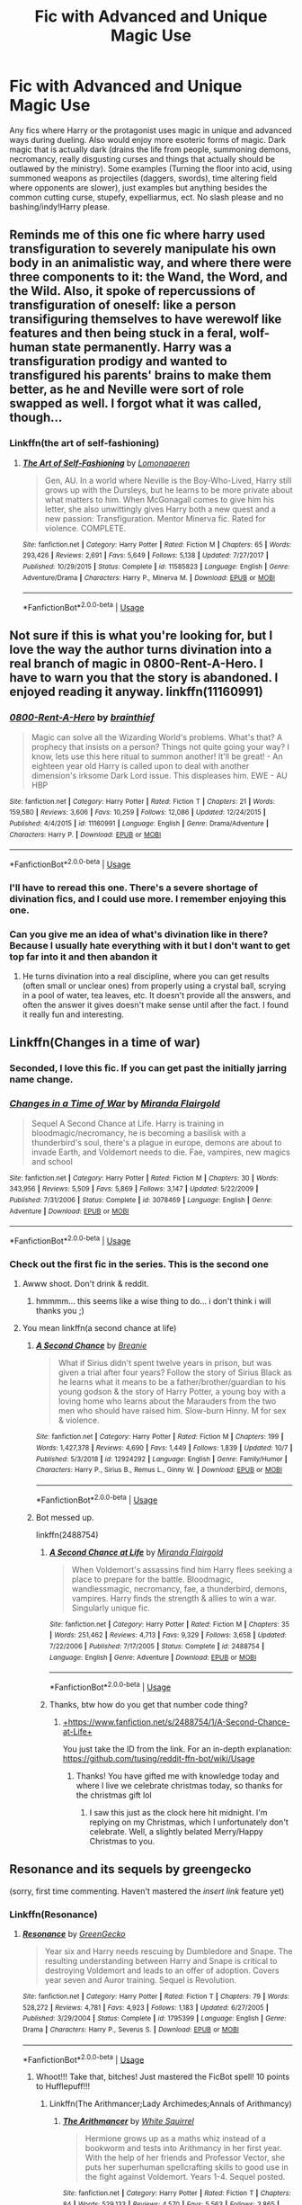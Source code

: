 #+TITLE: Fic with Advanced and Unique Magic Use

* Fic with Advanced and Unique Magic Use
:PROPERTIES:
:Author: WebCrusader_5
:Score: 106
:DateUnix: 1572032347.0
:DateShort: 2019-Oct-25
:FlairText: Request
:END:
Any fics where Harry or the protagonist uses magic in unique and advanced ways during dueling. Also would enjoy more esoteric forms of magic. Dark magic that is actually dark (drains the life from people, summoning demons, necromancy, really disgusting curses and things that actually should be outlawed by the ministry). Some examples (Turning the floor into acid, using summoned weapons as projectiles (daggers, swords), time altering field where opponents are slower), just examples but anything besides the common cutting curse, stupefy, expelliarmus, ect. No slash please and no bashing/indy!Harry please.


** Reminds me of this one fic where harry used transfiguration to severely manipulate his own body in an animalistic way, and where there were three components to it: the Wand, the Word, and the Wild. Also, it spoke of repercussions of transfiguration of oneself: like a person transifiguring themselves to have werewolf like features and then being stuck in a feral, wolf-human state permanently. Harry was a transfiguration prodigy and wanted to transfigured his parents' brains to make them better, as he and Neville were sort of role swapped as well. I forgot what it was called, though...
:PROPERTIES:
:Author: tastelessbrain
:Score: 25
:DateUnix: 1572038976.0
:DateShort: 2019-Oct-26
:END:

*** Linkffn(the art of self-fashioning)
:PROPERTIES:
:Author: Namzeh011
:Score: 21
:DateUnix: 1572039672.0
:DateShort: 2019-Oct-26
:END:

**** [[https://www.fanfiction.net/s/11585823/1/][*/The Art of Self-Fashioning/*]] by [[https://www.fanfiction.net/u/1265079/Lomonaaeren][/Lomonaaeren/]]

#+begin_quote
  Gen, AU. In a world where Neville is the Boy-Who-Lived, Harry still grows up with the Dursleys, but he learns to be more private about what matters to him. When McGonagall comes to give him his letter, she also unwittingly gives Harry both a new quest and a new passion: Transfiguration. Mentor Minerva fic. Rated for violence. COMPLETE.
#+end_quote

^{/Site/:} ^{fanfiction.net} ^{*|*} ^{/Category/:} ^{Harry} ^{Potter} ^{*|*} ^{/Rated/:} ^{Fiction} ^{M} ^{*|*} ^{/Chapters/:} ^{65} ^{*|*} ^{/Words/:} ^{293,426} ^{*|*} ^{/Reviews/:} ^{2,691} ^{*|*} ^{/Favs/:} ^{5,649} ^{*|*} ^{/Follows/:} ^{5,138} ^{*|*} ^{/Updated/:} ^{7/27/2017} ^{*|*} ^{/Published/:} ^{10/29/2015} ^{*|*} ^{/Status/:} ^{Complete} ^{*|*} ^{/id/:} ^{11585823} ^{*|*} ^{/Language/:} ^{English} ^{*|*} ^{/Genre/:} ^{Adventure/Drama} ^{*|*} ^{/Characters/:} ^{Harry} ^{P.,} ^{Minerva} ^{M.} ^{*|*} ^{/Download/:} ^{[[http://www.ff2ebook.com/old/ffn-bot/index.php?id=11585823&source=ff&filetype=epub][EPUB]]} ^{or} ^{[[http://www.ff2ebook.com/old/ffn-bot/index.php?id=11585823&source=ff&filetype=mobi][MOBI]]}

--------------

*FanfictionBot*^{2.0.0-beta} | [[https://github.com/tusing/reddit-ffn-bot/wiki/Usage][Usage]]
:PROPERTIES:
:Author: FanfictionBot
:Score: 7
:DateUnix: 1572039686.0
:DateShort: 2019-Oct-26
:END:


** Not sure if this is what you're looking for, but I love the way the author turns divination into a real branch of magic in 0800-Rent-A-Hero. I have to warn you that the story is abandoned. I enjoyed reading it anyway. linkffn(11160991)
:PROPERTIES:
:Author: Team-Mako-N7
:Score: 20
:DateUnix: 1572052224.0
:DateShort: 2019-Oct-26
:END:

*** [[https://www.fanfiction.net/s/11160991/1/][*/0800-Rent-A-Hero/*]] by [[https://www.fanfiction.net/u/4934632/brainthief][/brainthief/]]

#+begin_quote
  Magic can solve all the Wizarding World's problems. What's that? A prophecy that insists on a person? Things not quite going your way? I know, lets use this here ritual to summon another! It'll be great! - An eighteen year old Harry is called upon to deal with another dimension's irksome Dark Lord issue. This displeases him. EWE - AU HBP
#+end_quote

^{/Site/:} ^{fanfiction.net} ^{*|*} ^{/Category/:} ^{Harry} ^{Potter} ^{*|*} ^{/Rated/:} ^{Fiction} ^{T} ^{*|*} ^{/Chapters/:} ^{21} ^{*|*} ^{/Words/:} ^{159,580} ^{*|*} ^{/Reviews/:} ^{3,606} ^{*|*} ^{/Favs/:} ^{10,259} ^{*|*} ^{/Follows/:} ^{12,086} ^{*|*} ^{/Updated/:} ^{12/24/2015} ^{*|*} ^{/Published/:} ^{4/4/2015} ^{*|*} ^{/id/:} ^{11160991} ^{*|*} ^{/Language/:} ^{English} ^{*|*} ^{/Genre/:} ^{Drama/Adventure} ^{*|*} ^{/Characters/:} ^{Harry} ^{P.} ^{*|*} ^{/Download/:} ^{[[http://www.ff2ebook.com/old/ffn-bot/index.php?id=11160991&source=ff&filetype=epub][EPUB]]} ^{or} ^{[[http://www.ff2ebook.com/old/ffn-bot/index.php?id=11160991&source=ff&filetype=mobi][MOBI]]}

--------------

*FanfictionBot*^{2.0.0-beta} | [[https://github.com/tusing/reddit-ffn-bot/wiki/Usage][Usage]]
:PROPERTIES:
:Author: FanfictionBot
:Score: 5
:DateUnix: 1572052243.0
:DateShort: 2019-Oct-26
:END:


*** I'll have to reread this one. There's a severe shortage of divination fics, and I could use more. I remember enjoying this one.
:PROPERTIES:
:Author: Uhhhmaybe2018
:Score: 6
:DateUnix: 1572062020.0
:DateShort: 2019-Oct-26
:END:


*** Can you give me an idea of what's divination like in there? Because I usually hate everything with it but I don't want to get top far into it and then abandon it
:PROPERTIES:
:Score: 2
:DateUnix: 1572102102.0
:DateShort: 2019-Oct-26
:END:

**** He turns divination into a real discipline, where you can get results (often small or unclear ones) from properly using a crystal ball, scrying in a pool of water, tea leaves, etc. It doesn't provide all the answers, and often the answer it gives doesn't make sense until after the fact. I found it really fun and interesting.
:PROPERTIES:
:Author: Team-Mako-N7
:Score: 7
:DateUnix: 1572103347.0
:DateShort: 2019-Oct-26
:END:


** Linkffn(Changes in a time of war)
:PROPERTIES:
:Author: Shimbot42
:Score: 11
:DateUnix: 1572045855.0
:DateShort: 2019-Oct-26
:END:

*** Seconded, I love this fic. If you can get past the initially jarring name change.
:PROPERTIES:
:Author: Laoscaos
:Score: 5
:DateUnix: 1572068351.0
:DateShort: 2019-Oct-26
:END:


*** [[https://www.fanfiction.net/s/3078469/1/][*/Changes in a Time of War/*]] by [[https://www.fanfiction.net/u/100447/Miranda-Flairgold][/Miranda Flairgold/]]

#+begin_quote
  Sequel A Second Chance at Life. Harry is training in bloodmagic/necromancy, he is becoming a basilisk with a thunderbird's soul, there's a plague in europe, demons are about to invade Earth, and Voldemort needs to die. Fae, vampires, new magics and school
#+end_quote

^{/Site/:} ^{fanfiction.net} ^{*|*} ^{/Category/:} ^{Harry} ^{Potter} ^{*|*} ^{/Rated/:} ^{Fiction} ^{M} ^{*|*} ^{/Chapters/:} ^{30} ^{*|*} ^{/Words/:} ^{343,956} ^{*|*} ^{/Reviews/:} ^{5,509} ^{*|*} ^{/Favs/:} ^{5,869} ^{*|*} ^{/Follows/:} ^{3,147} ^{*|*} ^{/Updated/:} ^{5/22/2009} ^{*|*} ^{/Published/:} ^{7/31/2006} ^{*|*} ^{/Status/:} ^{Complete} ^{*|*} ^{/id/:} ^{3078469} ^{*|*} ^{/Language/:} ^{English} ^{*|*} ^{/Genre/:} ^{Adventure} ^{*|*} ^{/Download/:} ^{[[http://www.ff2ebook.com/old/ffn-bot/index.php?id=3078469&source=ff&filetype=epub][EPUB]]} ^{or} ^{[[http://www.ff2ebook.com/old/ffn-bot/index.php?id=3078469&source=ff&filetype=mobi][MOBI]]}

--------------

*FanfictionBot*^{2.0.0-beta} | [[https://github.com/tusing/reddit-ffn-bot/wiki/Usage][Usage]]
:PROPERTIES:
:Author: FanfictionBot
:Score: 3
:DateUnix: 1572045871.0
:DateShort: 2019-Oct-26
:END:


*** Check out the first fic in the series. This is the second one
:PROPERTIES:
:Author: ZacSt
:Score: 1
:DateUnix: 1572083834.0
:DateShort: 2019-Oct-26
:END:

**** Awww shoot. Don't drink & reddit.
:PROPERTIES:
:Author: Shimbot42
:Score: 3
:DateUnix: 1572089256.0
:DateShort: 2019-Oct-26
:END:

***** hmmmm... this seems like a wise thing to do... i don't think i will thanks you ;)
:PROPERTIES:
:Author: ZacSt
:Score: 2
:DateUnix: 1572089394.0
:DateShort: 2019-Oct-26
:END:


**** You mean linkffn(a second chance at life)
:PROPERTIES:
:Author: Erkkifloof
:Score: 2
:DateUnix: 1572109937.0
:DateShort: 2019-Oct-26
:END:

***** [[https://www.fanfiction.net/s/12924292/1/][*/A Second Chance/*]] by [[https://www.fanfiction.net/u/1265123/Breanie][/Breanie/]]

#+begin_quote
  What if Sirius didn't spent twelve years in prison, but was given a trial after four years? Follow the story of Sirius Black as he learns what it means to be a father/brother/guardian to his young godson & the story of Harry Potter, a young boy with a loving home who learns about the Marauders from the two men who should have raised him. Slow-burn Hinny. M for sex & violence.
#+end_quote

^{/Site/:} ^{fanfiction.net} ^{*|*} ^{/Category/:} ^{Harry} ^{Potter} ^{*|*} ^{/Rated/:} ^{Fiction} ^{M} ^{*|*} ^{/Chapters/:} ^{199} ^{*|*} ^{/Words/:} ^{1,427,378} ^{*|*} ^{/Reviews/:} ^{4,690} ^{*|*} ^{/Favs/:} ^{1,449} ^{*|*} ^{/Follows/:} ^{1,839} ^{*|*} ^{/Updated/:} ^{10/7} ^{*|*} ^{/Published/:} ^{5/3/2018} ^{*|*} ^{/id/:} ^{12924292} ^{*|*} ^{/Language/:} ^{English} ^{*|*} ^{/Genre/:} ^{Family/Humor} ^{*|*} ^{/Characters/:} ^{Harry} ^{P.,} ^{Sirius} ^{B.,} ^{Remus} ^{L.,} ^{Ginny} ^{W.} ^{*|*} ^{/Download/:} ^{[[http://www.ff2ebook.com/old/ffn-bot/index.php?id=12924292&source=ff&filetype=epub][EPUB]]} ^{or} ^{[[http://www.ff2ebook.com/old/ffn-bot/index.php?id=12924292&source=ff&filetype=mobi][MOBI]]}

--------------

*FanfictionBot*^{2.0.0-beta} | [[https://github.com/tusing/reddit-ffn-bot/wiki/Usage][Usage]]
:PROPERTIES:
:Author: FanfictionBot
:Score: 1
:DateUnix: 1572109954.0
:DateShort: 2019-Oct-26
:END:


***** Bot messed up.

linkffn(2488754)
:PROPERTIES:
:Author: Miqdad_Suleman
:Score: 1
:DateUnix: 1577206245.0
:DateShort: 2019-Dec-24
:END:

****** [[https://www.fanfiction.net/s/2488754/1/][*/A Second Chance at Life/*]] by [[https://www.fanfiction.net/u/100447/Miranda-Flairgold][/Miranda Flairgold/]]

#+begin_quote
  When Voldemort's assassins find him Harry flees seeking a place to prepare for the battle. Bloodmagic, wandlessmagic, necromancy, fae, a thunderbird, demons, vampires. Harry finds the strength & allies to win a war. Singularly unique fic.
#+end_quote

^{/Site/:} ^{fanfiction.net} ^{*|*} ^{/Category/:} ^{Harry} ^{Potter} ^{*|*} ^{/Rated/:} ^{Fiction} ^{M} ^{*|*} ^{/Chapters/:} ^{35} ^{*|*} ^{/Words/:} ^{251,462} ^{*|*} ^{/Reviews/:} ^{4,713} ^{*|*} ^{/Favs/:} ^{9,329} ^{*|*} ^{/Follows/:} ^{3,658} ^{*|*} ^{/Updated/:} ^{7/22/2006} ^{*|*} ^{/Published/:} ^{7/17/2005} ^{*|*} ^{/Status/:} ^{Complete} ^{*|*} ^{/id/:} ^{2488754} ^{*|*} ^{/Language/:} ^{English} ^{*|*} ^{/Genre/:} ^{Adventure} ^{*|*} ^{/Download/:} ^{[[http://www.ff2ebook.com/old/ffn-bot/index.php?id=2488754&source=ff&filetype=epub][EPUB]]} ^{or} ^{[[http://www.ff2ebook.com/old/ffn-bot/index.php?id=2488754&source=ff&filetype=mobi][MOBI]]}

--------------

*FanfictionBot*^{2.0.0-beta} | [[https://github.com/tusing/reddit-ffn-bot/wiki/Usage][Usage]]
:PROPERTIES:
:Author: FanfictionBot
:Score: 1
:DateUnix: 1577206260.0
:DateShort: 2019-Dec-24
:END:


****** Thanks, btw how do you get that number code thing?
:PROPERTIES:
:Author: Erkkifloof
:Score: 1
:DateUnix: 1577206591.0
:DateShort: 2019-Dec-24
:END:

******* [[https://www.fanfiction.net/s/2488754/1/A-Second-Chance-at-Life][+https://www.fanfiction.net/s/2488754/1/A-Second-Chance-at-Life+]]

You just take the ID from the link. For an in-depth explanation: [[https://github.com/tusing/reddit-ffn-bot/wiki/Usage]]
:PROPERTIES:
:Author: Miqdad_Suleman
:Score: 1
:DateUnix: 1577212260.0
:DateShort: 2019-Dec-24
:END:

******** Thanks! You have gifted me with knowledge today and where I live we celebrate christmas today, so thanks for the christmas gift lol
:PROPERTIES:
:Author: Erkkifloof
:Score: 1
:DateUnix: 1577213562.0
:DateShort: 2019-Dec-24
:END:

********* I saw this just as the clock here hit midnight. I'm replying on my Christmas, which I unfortunately don't celebrate. Well, a slightly belated Merry/Happy Christmas to you.
:PROPERTIES:
:Author: Miqdad_Suleman
:Score: 1
:DateUnix: 1577221379.0
:DateShort: 2019-Dec-25
:END:


** Resonance and its sequels by greengecko

(sorry, first time commenting. Haven't mastered the /insert link/ feature yet)
:PROPERTIES:
:Author: lorelei-11sco
:Score: 25
:DateUnix: 1572034115.0
:DateShort: 2019-Oct-25
:END:

*** Linkffn(Resonance)
:PROPERTIES:
:Author: PaladinofLaughs
:Score: 11
:DateUnix: 1572034576.0
:DateShort: 2019-Oct-25
:END:

**** [[https://www.fanfiction.net/s/1795399/1/][*/Resonance/*]] by [[https://www.fanfiction.net/u/562135/GreenGecko][/GreenGecko/]]

#+begin_quote
  Year six and Harry needs rescuing by Dumbledore and Snape. The resulting understanding between Harry and Snape is critical to destroying Voldemort and leads to an offer of adoption. Covers year seven and Auror training. Sequel is Revolution.
#+end_quote

^{/Site/:} ^{fanfiction.net} ^{*|*} ^{/Category/:} ^{Harry} ^{Potter} ^{*|*} ^{/Rated/:} ^{Fiction} ^{T} ^{*|*} ^{/Chapters/:} ^{79} ^{*|*} ^{/Words/:} ^{528,272} ^{*|*} ^{/Reviews/:} ^{4,781} ^{*|*} ^{/Favs/:} ^{4,923} ^{*|*} ^{/Follows/:} ^{1,183} ^{*|*} ^{/Updated/:} ^{6/27/2005} ^{*|*} ^{/Published/:} ^{3/29/2004} ^{*|*} ^{/Status/:} ^{Complete} ^{*|*} ^{/id/:} ^{1795399} ^{*|*} ^{/Language/:} ^{English} ^{*|*} ^{/Genre/:} ^{Drama} ^{*|*} ^{/Characters/:} ^{Harry} ^{P.,} ^{Severus} ^{S.} ^{*|*} ^{/Download/:} ^{[[http://www.ff2ebook.com/old/ffn-bot/index.php?id=1795399&source=ff&filetype=epub][EPUB]]} ^{or} ^{[[http://www.ff2ebook.com/old/ffn-bot/index.php?id=1795399&source=ff&filetype=mobi][MOBI]]}

--------------

*FanfictionBot*^{2.0.0-beta} | [[https://github.com/tusing/reddit-ffn-bot/wiki/Usage][Usage]]
:PROPERTIES:
:Author: FanfictionBot
:Score: 7
:DateUnix: 1572034586.0
:DateShort: 2019-Oct-25
:END:

***** Whoot!!! Take that, bitches! Just mastered the FicBot spell! 10 points to Hufflepuff!!!
:PROPERTIES:
:Author: PaladinofLaughs
:Score: 42
:DateUnix: 1572034672.0
:DateShort: 2019-Oct-25
:END:

****** Linkffn(The Arithmancer;Lady Archimedes;Annals of Arithmancy)
:PROPERTIES:
:Author: Uncommonality
:Score: 5
:DateUnix: 1572071198.0
:DateShort: 2019-Oct-26
:END:

******* [[https://www.fanfiction.net/s/10070079/1/][*/The Arithmancer/*]] by [[https://www.fanfiction.net/u/5339762/White-Squirrel][/White Squirrel/]]

#+begin_quote
  Hermione grows up as a maths whiz instead of a bookworm and tests into Arithmancy in her first year. With the help of her friends and Professor Vector, she puts her superhuman spellcrafting skills to good use in the fight against Voldemort. Years 1-4. Sequel posted.
#+end_quote

^{/Site/:} ^{fanfiction.net} ^{*|*} ^{/Category/:} ^{Harry} ^{Potter} ^{*|*} ^{/Rated/:} ^{Fiction} ^{T} ^{*|*} ^{/Chapters/:} ^{84} ^{*|*} ^{/Words/:} ^{529,133} ^{*|*} ^{/Reviews/:} ^{4,570} ^{*|*} ^{/Favs/:} ^{5,563} ^{*|*} ^{/Follows/:} ^{3,865} ^{*|*} ^{/Updated/:} ^{8/22/2015} ^{*|*} ^{/Published/:} ^{1/31/2014} ^{*|*} ^{/Status/:} ^{Complete} ^{*|*} ^{/id/:} ^{10070079} ^{*|*} ^{/Language/:} ^{English} ^{*|*} ^{/Characters/:} ^{Harry} ^{P.,} ^{Ron} ^{W.,} ^{Hermione} ^{G.,} ^{S.} ^{Vector} ^{*|*} ^{/Download/:} ^{[[http://www.ff2ebook.com/old/ffn-bot/index.php?id=10070079&source=ff&filetype=epub][EPUB]]} ^{or} ^{[[http://www.ff2ebook.com/old/ffn-bot/index.php?id=10070079&source=ff&filetype=mobi][MOBI]]}

--------------

[[https://www.fanfiction.net/s/11463030/1/][*/Lady Archimedes/*]] by [[https://www.fanfiction.net/u/5339762/White-Squirrel][/White Squirrel/]]

#+begin_quote
  Sequel to The Arithmancer. Years 5-7. Armed with a N.E.W.T. in Arithmancy after Voldemort's return, Hermione takes spellcrafting to new heights and must push the bounds of magic itself to help Harry defeat his enemy once and for all.
#+end_quote

^{/Site/:} ^{fanfiction.net} ^{*|*} ^{/Category/:} ^{Harry} ^{Potter} ^{*|*} ^{/Rated/:} ^{Fiction} ^{T} ^{*|*} ^{/Chapters/:} ^{82} ^{*|*} ^{/Words/:} ^{597,295} ^{*|*} ^{/Reviews/:} ^{5,577} ^{*|*} ^{/Favs/:} ^{4,207} ^{*|*} ^{/Follows/:} ^{4,719} ^{*|*} ^{/Updated/:} ^{7/7/2018} ^{*|*} ^{/Published/:} ^{8/22/2015} ^{*|*} ^{/Status/:} ^{Complete} ^{*|*} ^{/id/:} ^{11463030} ^{*|*} ^{/Language/:} ^{English} ^{*|*} ^{/Characters/:} ^{Harry} ^{P.,} ^{Hermione} ^{G.,} ^{George} ^{W.,} ^{Ginny} ^{W.} ^{*|*} ^{/Download/:} ^{[[http://www.ff2ebook.com/old/ffn-bot/index.php?id=11463030&source=ff&filetype=epub][EPUB]]} ^{or} ^{[[http://www.ff2ebook.com/old/ffn-bot/index.php?id=11463030&source=ff&filetype=mobi][MOBI]]}

--------------

[[https://www.fanfiction.net/s/13001252/1/][*/Annals of Arithmancy/*]] by [[https://www.fanfiction.net/u/5339762/White-Squirrel][/White Squirrel/]]

#+begin_quote
  Part 3 of The Arithmancer Series. Hermione won the war, but her career as the world's greatest arithmancer is just beginning. Now, she has places to go, spells to invent, and a family to start. Oh, and a whole lot of dementors to kill.
#+end_quote

^{/Site/:} ^{fanfiction.net} ^{*|*} ^{/Category/:} ^{Harry} ^{Potter} ^{*|*} ^{/Rated/:} ^{Fiction} ^{T} ^{*|*} ^{/Chapters/:} ^{24} ^{*|*} ^{/Words/:} ^{154,809} ^{*|*} ^{/Reviews/:} ^{1,030} ^{*|*} ^{/Favs/:} ^{1,199} ^{*|*} ^{/Follows/:} ^{1,419} ^{*|*} ^{/Updated/:} ^{3/23} ^{*|*} ^{/Published/:} ^{7/14/2018} ^{*|*} ^{/Status/:} ^{Complete} ^{*|*} ^{/id/:} ^{13001252} ^{*|*} ^{/Language/:} ^{English} ^{*|*} ^{/Characters/:} ^{Hermione} ^{G.,} ^{George} ^{W.} ^{*|*} ^{/Download/:} ^{[[http://www.ff2ebook.com/old/ffn-bot/index.php?id=13001252&source=ff&filetype=epub][EPUB]]} ^{or} ^{[[http://www.ff2ebook.com/old/ffn-bot/index.php?id=13001252&source=ff&filetype=mobi][MOBI]]}

--------------

*FanfictionBot*^{2.0.0-beta} | [[https://github.com/tusing/reddit-ffn-bot/wiki/Usage][Usage]]
:PROPERTIES:
:Author: FanfictionBot
:Score: 6
:DateUnix: 1572071221.0
:DateShort: 2019-Oct-26
:END:

******** A triple summoning! 10 points to fuckin Raveclaw!
:PROPERTIES:
:Author: Uncommonality
:Score: 7
:DateUnix: 1572073860.0
:DateShort: 2019-Oct-26
:END:

********* Thanks for the points

I'm a Ravenclaw and thus am allowed to thank you even though I did not do the summoning
:PROPERTIES:
:Author: Erkkifloof
:Score: 2
:DateUnix: 1572109857.0
:DateShort: 2019-Oct-26
:END:


**** Fuck, didn't work. Ok, try again.

Linkffn (Resonance)
:PROPERTIES:
:Author: PaladinofLaughs
:Score: 4
:DateUnix: 1572034606.0
:DateShort: 2019-Oct-25
:END:

***** Lets hope this works

ffnbot!refresh
:PROPERTIES:
:Author: nielswerf001
:Score: 1
:DateUnix: 1572073928.0
:DateShort: 2019-Oct-26
:END:


***** [deleted]
:PROPERTIES:
:Score: 1
:DateUnix: 1572090163.0
:DateShort: 2019-Oct-26
:END:

****** [[https://www.fanfiction.net/s/1795399/1/][*/Resonance/*]] by [[https://www.fanfiction.net/u/562135/GreenGecko][/GreenGecko/]]

#+begin_quote
  Year six and Harry needs rescuing by Dumbledore and Snape. The resulting understanding between Harry and Snape is critical to destroying Voldemort and leads to an offer of adoption. Covers year seven and Auror training. Sequel is Revolution.
#+end_quote

^{/Site/:} ^{fanfiction.net} ^{*|*} ^{/Category/:} ^{Harry} ^{Potter} ^{*|*} ^{/Rated/:} ^{Fiction} ^{T} ^{*|*} ^{/Chapters/:} ^{79} ^{*|*} ^{/Words/:} ^{528,272} ^{*|*} ^{/Reviews/:} ^{4,781} ^{*|*} ^{/Favs/:} ^{4,923} ^{*|*} ^{/Follows/:} ^{1,183} ^{*|*} ^{/Updated/:} ^{6/27/2005} ^{*|*} ^{/Published/:} ^{3/29/2004} ^{*|*} ^{/Status/:} ^{Complete} ^{*|*} ^{/id/:} ^{1795399} ^{*|*} ^{/Language/:} ^{English} ^{*|*} ^{/Genre/:} ^{Drama} ^{*|*} ^{/Characters/:} ^{Harry} ^{P.,} ^{Severus} ^{S.} ^{*|*} ^{/Download/:} ^{[[http://www.ff2ebook.com/old/ffn-bot/index.php?id=1795399&source=ff&filetype=epub][EPUB]]} ^{or} ^{[[http://www.ff2ebook.com/old/ffn-bot/index.php?id=1795399&source=ff&filetype=mobi][MOBI]]}

--------------

*FanfictionBot*^{2.0.0-beta} | [[https://github.com/tusing/reddit-ffn-bot/wiki/Usage][Usage]]
:PROPERTIES:
:Author: FanfictionBot
:Score: 1
:DateUnix: 1572090172.0
:DateShort: 2019-Oct-26
:END:


*** I love this series, but as a warning, the third is incomplete. From what I remember, it was winding down though, so it's not like a sudden dropoff, and there was a little bit on the author's blog/website that wasn't put on FFN yet. Might still be there.
:PROPERTIES:
:Author: girlikecupcake
:Score: 3
:DateUnix: 1572056769.0
:DateShort: 2019-Oct-26
:END:

**** I'll link it later when I find it again, but on their blog the author got about halfway through the final chapter.
:PROPERTIES:
:Author: _Blam_
:Score: 3
:DateUnix: 1572132690.0
:DateShort: 2019-Oct-27
:END:


** Linkffn (the mind arts)
:PROPERTIES:
:Author: Misdreamer
:Score: 10
:DateUnix: 1572041033.0
:DateShort: 2019-Oct-26
:END:

*** Linkffn(the mind arts) The bots picky like that
:PROPERTIES:
:Author: justasmolbean_
:Score: 8
:DateUnix: 1572047356.0
:DateShort: 2019-Oct-26
:END:

**** [[https://www.fanfiction.net/s/12740667/1/][*/The Mind Arts/*]] by [[https://www.fanfiction.net/u/7769074/Wu-Gang][/Wu Gang/]]

#+begin_quote
  What is more terrifying? A wizard who can kick down your door or a wizard who can look at you and know your every thought? Harry's journey into the mind arts begins with a bout of accidental magic and he practices it and hungers for the feelings it brings. [Major Canon Divergences beginning Third Year.]
#+end_quote

^{/Site/:} ^{fanfiction.net} ^{*|*} ^{/Category/:} ^{Harry} ^{Potter} ^{*|*} ^{/Rated/:} ^{Fiction} ^{T} ^{*|*} ^{/Chapters/:} ^{26} ^{*|*} ^{/Words/:} ^{203,490} ^{*|*} ^{/Reviews/:} ^{1,626} ^{*|*} ^{/Favs/:} ^{5,795} ^{*|*} ^{/Follows/:} ^{7,385} ^{*|*} ^{/Updated/:} ^{10/11} ^{*|*} ^{/Published/:} ^{11/27/2017} ^{*|*} ^{/id/:} ^{12740667} ^{*|*} ^{/Language/:} ^{English} ^{*|*} ^{/Genre/:} ^{Romance/Supernatural} ^{*|*} ^{/Characters/:} ^{Harry} ^{P.,} ^{Albus} ^{D.,} ^{Daphne} ^{G.,} ^{Gellert} ^{G.} ^{*|*} ^{/Download/:} ^{[[http://www.ff2ebook.com/old/ffn-bot/index.php?id=12740667&source=ff&filetype=epub][EPUB]]} ^{or} ^{[[http://www.ff2ebook.com/old/ffn-bot/index.php?id=12740667&source=ff&filetype=mobi][MOBI]]}

--------------

*FanfictionBot*^{2.0.0-beta} | [[https://github.com/tusing/reddit-ffn-bot/wiki/Usage][Usage]]
:PROPERTIES:
:Author: FanfictionBot
:Score: 6
:DateUnix: 1572047407.0
:DateShort: 2019-Oct-26
:END:


**** Ah, thanks.
:PROPERTIES:
:Author: Misdreamer
:Score: 3
:DateUnix: 1572080393.0
:DateShort: 2019-Oct-26
:END:


** The Denarian series has some pretty esoteric magics and awesome fight scenes.

linkffn(The Denarian Renegade;The Denarian Knight; The Denarian Lord)
:PROPERTIES:
:Author: fiftydarkness
:Score: 25
:DateUnix: 1572036388.0
:DateShort: 2019-Oct-26
:END:

*** I'd never heard of whatever crossover that's with and still felt like I understood everything that was going on with those books in case anyone is on the fence about this crossover.
:PROPERTIES:
:Author: ThellraAK
:Score: 5
:DateUnix: 1572067220.0
:DateShort: 2019-Oct-26
:END:

**** It's very good if you haven't read the Dresden Files, but it does get annoying after you do read them if you don't like fusions (which I don't, so the series lost its luster for me, though I love the magic used in them).
:PROPERTIES:
:Author: Alstreim
:Score: 2
:DateUnix: 1572067640.0
:DateShort: 2019-Oct-26
:END:

***** I was the opposite and hadn't read any of the Dresden Files when I read the fanfiction. It made me interested in reading it and I'm currently just starting on book 10 - *Small Favor*. I want the denarian stuff to come back!
:PROPERTIES:
:Author: Kitten_Wizard
:Score: 2
:DateUnix: 1572085305.0
:DateShort: 2019-Oct-26
:END:

****** Ah. Seems I expressed myself badly. The series that lost its luster for me after reading Dresden was Denarian Renegade, not Dresden.
:PROPERTIES:
:Author: Alstreim
:Score: 2
:DateUnix: 1572113712.0
:DateShort: 2019-Oct-26
:END:

******* I knew what you meant 😉
:PROPERTIES:
:Author: Kitten_Wizard
:Score: 1
:DateUnix: 1572291701.0
:DateShort: 2019-Oct-28
:END:


*** [[https://www.fanfiction.net/s/3473224/1/][*/The Denarian Renegade/*]] by [[https://www.fanfiction.net/u/524094/Shezza][/Shezza/]]

#+begin_quote
  By the age of seven, Harry Potter hated his home, his relatives and his life. However, an ancient demonic artefact has granted him the powers of a Fallen and now he will let nothing stop him in his quest for power. AU: Slight Xover with Dresden Files
#+end_quote

^{/Site/:} ^{fanfiction.net} ^{*|*} ^{/Category/:} ^{Harry} ^{Potter} ^{*|*} ^{/Rated/:} ^{Fiction} ^{M} ^{*|*} ^{/Chapters/:} ^{38} ^{*|*} ^{/Words/:} ^{234,997} ^{*|*} ^{/Reviews/:} ^{2,053} ^{*|*} ^{/Favs/:} ^{5,073} ^{*|*} ^{/Follows/:} ^{2,138} ^{*|*} ^{/Updated/:} ^{10/25/2007} ^{*|*} ^{/Published/:} ^{4/3/2007} ^{*|*} ^{/Status/:} ^{Complete} ^{*|*} ^{/id/:} ^{3473224} ^{*|*} ^{/Language/:} ^{English} ^{*|*} ^{/Genre/:} ^{Supernatural/Adventure} ^{*|*} ^{/Characters/:} ^{Harry} ^{P.} ^{*|*} ^{/Download/:} ^{[[http://www.ff2ebook.com/old/ffn-bot/index.php?id=3473224&source=ff&filetype=epub][EPUB]]} ^{or} ^{[[http://www.ff2ebook.com/old/ffn-bot/index.php?id=3473224&source=ff&filetype=mobi][MOBI]]}

--------------

[[https://www.fanfiction.net/s/3856581/1/][*/The Denarian Knight/*]] by [[https://www.fanfiction.net/u/524094/Shezza][/Shezza/]]

#+begin_quote
  Sequel to The Denarian Renegade: Harry, the new and reluctant Knight of the Cross, finds himself fighting against new enemies as he is dragged into conflict. He will have to use all of his power to overcome new obstacles, some more surprising than others.
#+end_quote

^{/Site/:} ^{fanfiction.net} ^{*|*} ^{/Category/:} ^{Harry} ^{Potter} ^{*|*} ^{/Rated/:} ^{Fiction} ^{M} ^{*|*} ^{/Chapters/:} ^{34} ^{*|*} ^{/Words/:} ^{191,276} ^{*|*} ^{/Reviews/:} ^{1,714} ^{*|*} ^{/Favs/:} ^{2,797} ^{*|*} ^{/Follows/:} ^{1,209} ^{*|*} ^{/Updated/:} ^{6/29/2008} ^{*|*} ^{/Published/:} ^{10/26/2007} ^{*|*} ^{/Status/:} ^{Complete} ^{*|*} ^{/id/:} ^{3856581} ^{*|*} ^{/Language/:} ^{English} ^{*|*} ^{/Genre/:} ^{Supernatural/Adventure} ^{*|*} ^{/Characters/:} ^{Harry} ^{P.} ^{*|*} ^{/Download/:} ^{[[http://www.ff2ebook.com/old/ffn-bot/index.php?id=3856581&source=ff&filetype=epub][EPUB]]} ^{or} ^{[[http://www.ff2ebook.com/old/ffn-bot/index.php?id=3856581&source=ff&filetype=mobi][MOBI]]}

--------------

[[https://www.fanfiction.net/s/4359957/1/][*/The Denarian Lord/*]] by [[https://www.fanfiction.net/u/524094/Shezza][/Shezza/]]

#+begin_quote
  Lord Voldemort readies for war while Albus Dumbledore seeks peace- through any means necessary. At the same time, Harry Potter moves to eradicate the Order of Blackened Denarius. In the middle of this is the Winter Lady, whose motives remain unknown...
#+end_quote

^{/Site/:} ^{fanfiction.net} ^{*|*} ^{/Category/:} ^{Harry} ^{Potter} ^{*|*} ^{/Rated/:} ^{Fiction} ^{M} ^{*|*} ^{/Chapters/:} ^{36} ^{*|*} ^{/Words/:} ^{245,544} ^{*|*} ^{/Reviews/:} ^{2,236} ^{*|*} ^{/Favs/:} ^{3,012} ^{*|*} ^{/Follows/:} ^{1,510} ^{*|*} ^{/Updated/:} ^{12/28/2009} ^{*|*} ^{/Published/:} ^{6/30/2008} ^{*|*} ^{/Status/:} ^{Complete} ^{*|*} ^{/id/:} ^{4359957} ^{*|*} ^{/Language/:} ^{English} ^{*|*} ^{/Genre/:} ^{Fantasy/Adventure} ^{*|*} ^{/Characters/:} ^{Harry} ^{P.} ^{*|*} ^{/Download/:} ^{[[http://www.ff2ebook.com/old/ffn-bot/index.php?id=4359957&source=ff&filetype=epub][EPUB]]} ^{or} ^{[[http://www.ff2ebook.com/old/ffn-bot/index.php?id=4359957&source=ff&filetype=mobi][MOBI]]}

--------------

*FanfictionBot*^{2.0.0-beta} | [[https://github.com/tusing/reddit-ffn-bot/wiki/Usage][Usage]]
:PROPERTIES:
:Author: FanfictionBot
:Score: 4
:DateUnix: 1572036423.0
:DateShort: 2019-Oct-26
:END:


*** Does he get a known coin in this series, or a new one? I'm intrigued lol
:PROPERTIES:
:Author: hrmdurr
:Score: 2
:DateUnix: 1572048087.0
:DateShort: 2019-Oct-26
:END:

**** New coin.
:PROPERTIES:
:Author: 2401PenitentTangent_
:Score: 2
:DateUnix: 1572055202.0
:DateShort: 2019-Oct-26
:END:


** Linkffn (Arthimancer)
:PROPERTIES:
:Author: RealHellpony
:Score: 21
:DateUnix: 1572032526.0
:DateShort: 2019-Oct-25
:END:

*** Linkffn(Arthimancer)

Fixed... hopefully. The bot doesnt like spaces lol. Hope thats the intended fic.
:PROPERTIES:
:Author: Noexit007
:Score: 7
:DateUnix: 1572045409.0
:DateShort: 2019-Oct-26
:END:

**** [[https://www.fanfiction.net/s/10070079/1/][*/The Arithmancer/*]] by [[https://www.fanfiction.net/u/5339762/White-Squirrel][/White Squirrel/]]

#+begin_quote
  Hermione grows up as a maths whiz instead of a bookworm and tests into Arithmancy in her first year. With the help of her friends and Professor Vector, she puts her superhuman spellcrafting skills to good use in the fight against Voldemort. Years 1-4. Sequel posted.
#+end_quote

^{/Site/:} ^{fanfiction.net} ^{*|*} ^{/Category/:} ^{Harry} ^{Potter} ^{*|*} ^{/Rated/:} ^{Fiction} ^{T} ^{*|*} ^{/Chapters/:} ^{84} ^{*|*} ^{/Words/:} ^{529,133} ^{*|*} ^{/Reviews/:} ^{4,570} ^{*|*} ^{/Favs/:} ^{5,563} ^{*|*} ^{/Follows/:} ^{3,865} ^{*|*} ^{/Updated/:} ^{8/22/2015} ^{*|*} ^{/Published/:} ^{1/31/2014} ^{*|*} ^{/Status/:} ^{Complete} ^{*|*} ^{/id/:} ^{10070079} ^{*|*} ^{/Language/:} ^{English} ^{*|*} ^{/Characters/:} ^{Harry} ^{P.,} ^{Ron} ^{W.,} ^{Hermione} ^{G.,} ^{S.} ^{Vector} ^{*|*} ^{/Download/:} ^{[[http://www.ff2ebook.com/old/ffn-bot/index.php?id=10070079&source=ff&filetype=epub][EPUB]]} ^{or} ^{[[http://www.ff2ebook.com/old/ffn-bot/index.php?id=10070079&source=ff&filetype=mobi][MOBI]]}

--------------

*FanfictionBot*^{2.0.0-beta} | [[https://github.com/tusing/reddit-ffn-bot/wiki/Usage][Usage]]
:PROPERTIES:
:Author: FanfictionBot
:Score: 3
:DateUnix: 1572045432.0
:DateShort: 2019-Oct-26
:END:


**** Yes it is. Thank you.
:PROPERTIES:
:Author: RealHellpony
:Score: 1
:DateUnix: 1572045567.0
:DateShort: 2019-Oct-26
:END:


** In linkffn(A Black Comedy by nonjon), Harry has mastered wandless magic enough that he effectively has some invisible arms made of magic as well as his regular arms. He uses those arms very effectively in battles.

The story also explores the magic of wards and various ways to break into places despite them. This magic is not used in duels, though.
:PROPERTIES:
:Author: roryokane
:Score: 6
:DateUnix: 1572088657.0
:DateShort: 2019-Oct-26
:END:

*** [[https://www.fanfiction.net/s/3401052/1/][*/A Black Comedy/*]] by [[https://www.fanfiction.net/u/649528/nonjon][/nonjon/]]

#+begin_quote
  COMPLETE. Two years after defeating Voldemort, Harry falls into an alternate dimension with his godfather. Together, they embark on a new life filled with drunken debauchery, thievery, and generally antagonizing all their old family, friends, and enemies.
#+end_quote

^{/Site/:} ^{fanfiction.net} ^{*|*} ^{/Category/:} ^{Harry} ^{Potter} ^{*|*} ^{/Rated/:} ^{Fiction} ^{M} ^{*|*} ^{/Chapters/:} ^{31} ^{*|*} ^{/Words/:} ^{246,320} ^{*|*} ^{/Reviews/:} ^{6,285} ^{*|*} ^{/Favs/:} ^{16,093} ^{*|*} ^{/Follows/:} ^{5,508} ^{*|*} ^{/Updated/:} ^{4/7/2008} ^{*|*} ^{/Published/:} ^{2/18/2007} ^{*|*} ^{/Status/:} ^{Complete} ^{*|*} ^{/id/:} ^{3401052} ^{*|*} ^{/Language/:} ^{English} ^{*|*} ^{/Download/:} ^{[[http://www.ff2ebook.com/old/ffn-bot/index.php?id=3401052&source=ff&filetype=epub][EPUB]]} ^{or} ^{[[http://www.ff2ebook.com/old/ffn-bot/index.php?id=3401052&source=ff&filetype=mobi][MOBI]]}

--------------

*FanfictionBot*^{2.0.0-beta} | [[https://github.com/tusing/reddit-ffn-bot/wiki/Usage][Usage]]
:PROPERTIES:
:Author: FanfictionBot
:Score: 1
:DateUnix: 1572088671.0
:DateShort: 2019-Oct-26
:END:


** A little late to the party, but if you are looking for a story with interesting dueling scenes and a hard magic sistem, then I have to reccomend Adversity Breeds Excellence. linkffn(Adversity Breeds Excellence)
:PROPERTIES:
:Author: jckbzz
:Score: 3
:DateUnix: 1572090830.0
:DateShort: 2019-Oct-26
:END:

*** [[https://www.fanfiction.net/s/12729845/1/][*/Adversity Breeds Excellence/*]] by [[https://www.fanfiction.net/u/5306622/BeeeTeee][/BeeeTeee/]]

#+begin_quote
  Thrown into a war he is clearly not prepared for, Harry, spurred to advance his magical abilities by the tragic events following the closure of his fourth year, takes on old enemies with new friends at his back. Summer of Fifth year beginning after the third task. Detailed magical combat.
#+end_quote

^{/Site/:} ^{fanfiction.net} ^{*|*} ^{/Category/:} ^{Harry} ^{Potter} ^{*|*} ^{/Rated/:} ^{Fiction} ^{M} ^{*|*} ^{/Chapters/:} ^{28} ^{*|*} ^{/Words/:} ^{147,415} ^{*|*} ^{/Reviews/:} ^{1,161} ^{*|*} ^{/Favs/:} ^{4,165} ^{*|*} ^{/Follows/:} ^{5,519} ^{*|*} ^{/Updated/:} ^{9/13} ^{*|*} ^{/Published/:} ^{11/18/2017} ^{*|*} ^{/id/:} ^{12729845} ^{*|*} ^{/Language/:} ^{English} ^{*|*} ^{/Genre/:} ^{Adventure/Romance} ^{*|*} ^{/Characters/:} ^{<Harry} ^{P.,} ^{Fleur} ^{D.,} ^{N.} ^{Tonks>} ^{*|*} ^{/Download/:} ^{[[http://www.ff2ebook.com/old/ffn-bot/index.php?id=12729845&source=ff&filetype=epub][EPUB]]} ^{or} ^{[[http://www.ff2ebook.com/old/ffn-bot/index.php?id=12729845&source=ff&filetype=mobi][MOBI]]}

--------------

*FanfictionBot*^{2.0.0-beta} | [[https://github.com/tusing/reddit-ffn-bot/wiki/Usage][Usage]]
:PROPERTIES:
:Author: FanfictionBot
:Score: 1
:DateUnix: 1572090842.0
:DateShort: 2019-Oct-26
:END:


** I dont have a fanfiction suggestion, but I do know of an original story over on fictionpress that has its own unique magic system that could be used as inspiration for any future stories. It's called Magicademy by MusedMoose. Give it a look, it offers an interesting interpretation of magic that isn't too far out of the norm of Harry Potter
:PROPERTIES:
:Score: 2
:DateUnix: 1572067613.0
:DateShort: 2019-Oct-26
:END:


** He! Thanks. That's the one.
:PROPERTIES:
:Author: lorelei-11sco
:Score: 1
:DateUnix: 1572034882.0
:DateShort: 2019-Oct-25
:END:


** Lie I've Lived Jamie Evans and Fate's Fool Lie has more HP magic and FF has more esoteric spells.
:PROPERTIES:
:Author: wwbillyww
:Score: 1
:DateUnix: 1572069146.0
:DateShort: 2019-Oct-26
:END:


** [deleted]
:PROPERTIES:
:Score: 1
:DateUnix: 1572139062.0
:DateShort: 2019-Oct-27
:END:

*** [[https://www.fanfiction.net/s/12800980/1/][*/Worthy of Magic/*]] by [[https://www.fanfiction.net/u/9922227/Sage-Ra][/Sage Ra/]]

#+begin_quote
  A tale of a twisted Harry's view on Magic and his psychopathic journey.
#+end_quote

^{/Site/:} ^{fanfiction.net} ^{*|*} ^{/Category/:} ^{Harry} ^{Potter} ^{*|*} ^{/Rated/:} ^{Fiction} ^{M} ^{*|*} ^{/Chapters/:} ^{61} ^{*|*} ^{/Words/:} ^{180,646} ^{*|*} ^{/Reviews/:} ^{449} ^{*|*} ^{/Favs/:} ^{1,247} ^{*|*} ^{/Follows/:} ^{1,434} ^{*|*} ^{/Updated/:} ^{8/9} ^{*|*} ^{/Published/:} ^{1/14/2018} ^{*|*} ^{/id/:} ^{12800980} ^{*|*} ^{/Language/:} ^{English} ^{*|*} ^{/Genre/:} ^{Horror/Adventure} ^{*|*} ^{/Characters/:} ^{Harry} ^{P.} ^{*|*} ^{/Download/:} ^{[[http://www.ff2ebook.com/old/ffn-bot/index.php?id=12800980&source=ff&filetype=epub][EPUB]]} ^{or} ^{[[http://www.ff2ebook.com/old/ffn-bot/index.php?id=12800980&source=ff&filetype=mobi][MOBI]]}

--------------

*FanfictionBot*^{2.0.0-beta} | [[https://github.com/tusing/reddit-ffn-bot/wiki/Usage][Usage]]
:PROPERTIES:
:Author: FanfictionBot
:Score: 1
:DateUnix: 1572139076.0
:DateShort: 2019-Oct-27
:END:
